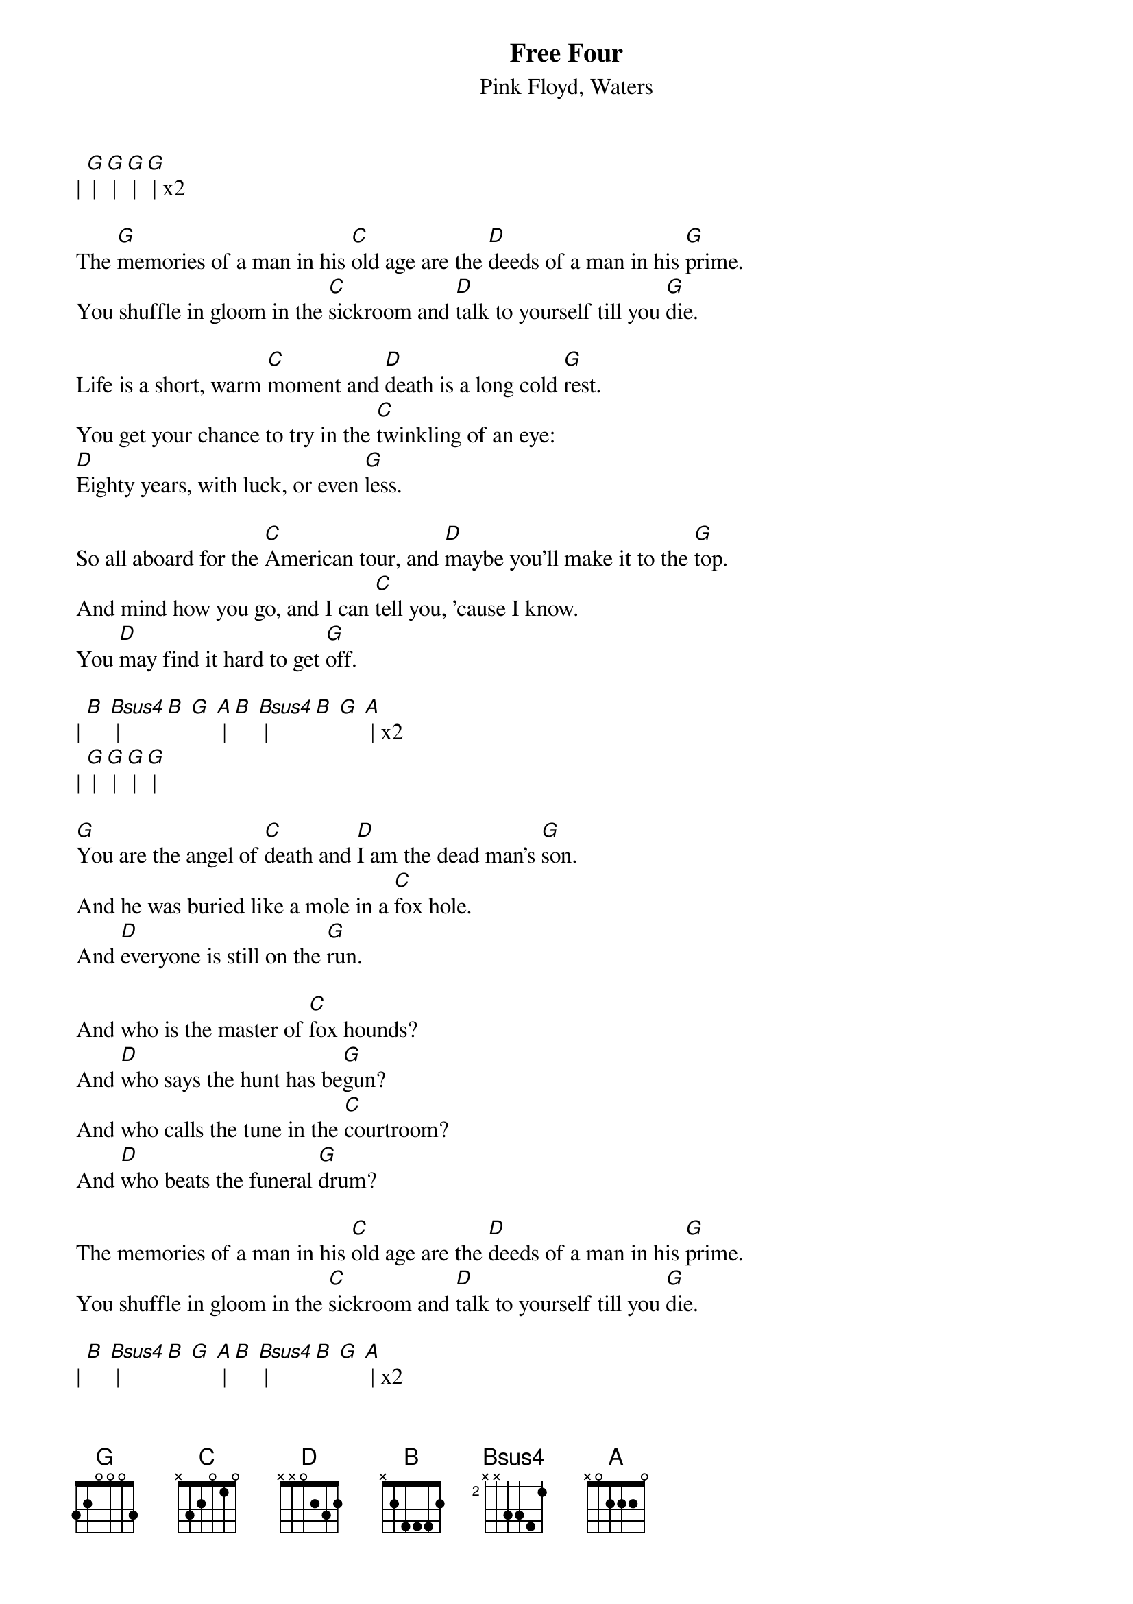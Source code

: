 {t: Free Four}
{st: Pink Floyd, Waters}

| [G] | [G] | [G] | [G] | x2

The [G]memories of a man in his [C]old age are the [D]deeds of a man in his [G]prime.
You shuffle in gloom in the [C]sickroom and [D]talk to yourself till you [G]die.

Life is a short, warm [C]moment and [D]death is a long cold [G]rest.
You get your chance to try in the [C]twinkling of an eye:
[D]Eighty years, with luck, or even [G]less.

So all aboard for the [C]American tour, and [D]maybe you'll make it to the [G]top.
And mind how you go, and I can [C]tell you, 'cause I know.
You [D]may find it hard to get [G]off.

| [B] [Bsus4] | [B] [G] [A] | [B] [Bsus4] | [B] [G] [A] | x2
| [G] | [G] | [G] | [G] |

[G]You are the angel of [C]death and [D]I am the dead man's [G]son.
And he was buried like a mole in a [C]fox hole.
And [D]everyone is still on the [G]run.

And who is the master of [C]fox hounds?
And [D]who says the hunt has be[G]gun?
And who calls the tune in the [C]courtroom?
And [D]who beats the funeral [G]drum?

The memories of a man in his [C]old age are the [D]deeds of a man in his [G]prime.
You shuffle in gloom in the [C]sickroom and [D]talk to yourself till you [G]die.

| [B] [Bsus4] | [B] [G] [A] | [B] [Bsus4] | [B] [G] [A] | x2
| [G] | [G] | [G] | [G] | x7
